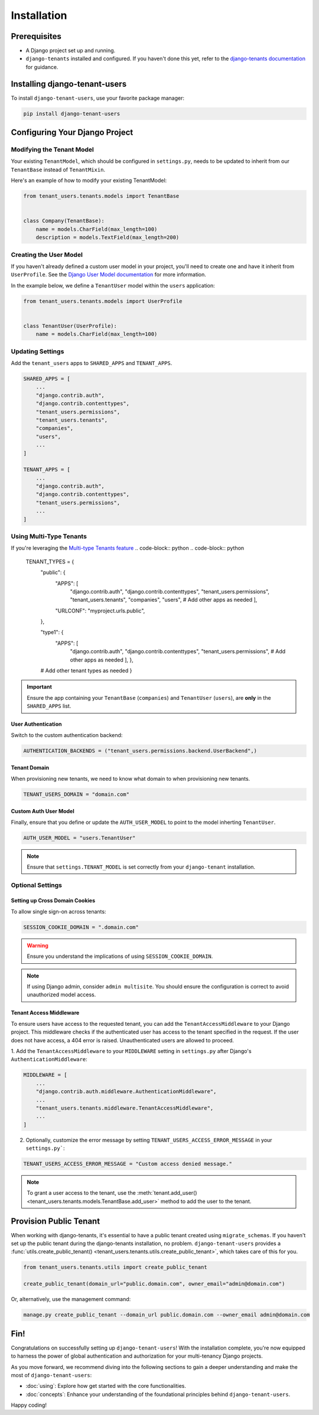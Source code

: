 ##############
 Installation
##############

***************
 Prerequisites
***************

-  A Django project set up and running.

-  ``django-tenants`` installed and configured. If you haven't done this
   yet, refer to the `django-tenants documentation
   <https://django-tenants.readthedocs.io>`_ for guidance.

********************************
 Installing django-tenant-users
********************************

To install ``django-tenant-users``, use your favorite package manager:

.. code:: bash

   pip install django-tenant-users

*********************************
 Configuring Your Django Project
*********************************

Modifying the Tenant Model
==========================

Your existing ``TenantModel``, which should be configured in
``settings.py``, needs to be updated to inherit from our ``TenantBase``
instead of ``TenantMixin``.

Here's an example of how to modify your existing TenantModel:

.. code:: python

   from tenant_users.tenants.models import TenantBase


   class Company(TenantBase):
       name = models.CharField(max_length=100)
       description = models.TextField(max_length=200)

Creating the User Model
=======================

If you haven't already defined a custom user model in your project,
you'll need to create one and have it inherit from ``UserProfile``. See
the `Django User Model documentation
<https://docs.djangoproject.com/en/4.2/topics/auth/customizing/#extending-the-existing-user-model>`_
for more information.

In the example below, we define a ``TenantUser`` model within the
``users`` application:

.. code:: python

   from tenant_users.tenants.models import UserProfile


   class TenantUser(UserProfile):
       name = models.CharField(max_length=100)

Updating Settings
=================

Add the ``tenant_users`` apps to ``SHARED_APPS`` and ``TENANT_APPS``.

.. code:: python

   SHARED_APPS = [
       ...
       "django.contrib.auth",
       "django.contrib.contenttypes",
       "tenant_users.permissions",
       "tenant_users.tenants",
       "companies",
       "users",
       ...
   ]

   TENANT_APPS = [
       ...
       "django.contrib.auth",
       "django.contrib.contenttypes",
       "tenant_users.permissions",
       ...
   ]

Using Multi-Type Tenants
========================

If you're leveraging the `Multi-type Tenants feature
<https://django-tenants.readthedocs.io/en/latest/use.html#multi-types-tenants>`_
.. code-block:: python .. code-block:: python

   TENANT_TYPES = {
      "public": {
         "APPS": [
            "django.contrib.auth", "django.contrib.contenttypes",
            "tenant_users.permissions", "tenant_users.tenants",
            "companies", "users", # Add other apps as needed ],

         "URLCONF": "myproject.urls.public",

      },

      "type1": {
         "APPS": [
            "django.contrib.auth", "django.contrib.contenttypes",
            "tenant_users.permissions", # Add other apps as needed ], },

      # Add other tenant types as needed }

.. important::

   Ensure the app containing your ``TenantBase`` (``companies``) and
   ``TenantUser`` (``users``), are **only** in the ``SHARED_APPS`` list.

User Authentication
-------------------

Switch to the custom authentication backend:

.. code:: python

   AUTHENTICATION_BACKENDS = ("tenant_users.permissions.backend.UserBackend",)

Tenant Domain
-------------

When provisioning new tenants, we need to know what domain to when
provisioning new tenants.

.. code:: python

   TENANT_USERS_DOMAIN = "domain.com"

Custom Auth User Model
----------------------

Finally, ensure that you define or update the ``AUTH_USER_MODEL`` to
point to the model inherting ``TenantUser``.

.. code:: python

   AUTH_USER_MODEL = "users.TenantUser"

.. note::

   Ensure that ``settings.TENANT_MODEL`` is set correctly from your
   ``django-tenant`` installation.

Optional Settings
=================

Setting up Cross Domain Cookies
-------------------------------

To allow single sign-on across tenants:

.. code:: python

   SESSION_COOKIE_DOMAIN = ".domain.com"

.. warning::

   Ensure you understand the implications of using
   ``SESSION_COOKIE_DOMAIN``.

.. note::

   If using Django admin, consider ``admin multisite``. You should
   ensure the configuration is correct to avoid unauthorized model
   access.

Tenant Access Middleware
------------------------

To ensure users have access to the requested tenant, you can add the
``TenantAccessMiddleware`` to your Django project. This middleware
checks if the authenticated user has access to the tenant specified in
the request. If the user does not have access, a 404 error is raised.
Unauthenticated users are allowed to proceed.

1. Add the ``TenantAccessMiddleware`` to your ``MIDDLEWARE`` setting in
``settings.py`` after Django's ``AuthenticationMiddleware``:

.. code:: python

   MIDDLEWARE = [
       ...
       "django.contrib.auth.middleware.AuthenticationMiddleware",
       ...
       "tenant_users.tenants.middleware.TenantAccessMiddleware",
       ...
   ]

2. Optionally, customize the error message by setting
   ``TENANT_USERS_ACCESS_ERROR_MESSAGE`` in your ``settings.py```:

.. code:: python

   TENANT_USERS_ACCESS_ERROR_MESSAGE = "Custom access denied message."

.. note::

   To grant a user access to the tenant, use the
   :meth:`tenant.add_user()
   <tenant_users.tenants.models.TenantBase.add_user>` method to add the
   user to the tenant.

*************************
 Provision Public Tenant
*************************

When working with django-tenants, it's essential to have a public tenant
created using ``migrate_schemas``. If you haven't set up the public
tenant during the django-tenants installation, no problem.
``django-tenant-users`` provides a :func:`utils.create_public_tenant()
<tenant_users.tenants.utils.create_public_tenant>`, which takes care of
this for you.

.. code:: python

   from tenant_users.tenants.utils import create_public_tenant

   create_public_tenant(domain_url="public.domain.com", owner_email="admin@domain.com")

Or, alternatively, use the management command:

.. code:: bash

   manage.py create_public_tenant --domain_url public.domain.com --owner_email admin@domain.com

******
 Fin!
******

Congratulations on successfully setting up ``django-tenant-users``! With
the installation complete, you're now equipped to harness the power of
global authentication and authorization for your multi-tenancy Django
projects.

As you move forward, we recommend diving into the following sections to
gain a deeper understanding and make the most of
``django-tenant-users``:

-  :doc:`using`: Explore how get started with the core functionalities.
-  :doc:`concepts`: Enhance your understanding of the foundational
   principles behind ``django-tenant-users``.

Happy coding!

